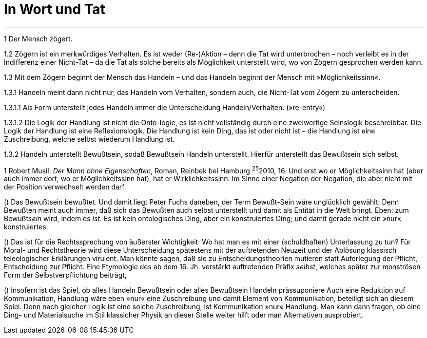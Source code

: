 # In Wort und Tat
:hp-tags: tat, wort, zögern
:published_at: 2017-09-11



***

1 Der Mensch zögert. 

1.2 Zögern ist ein merkwürdiges Verhalten. Es ist weder (Re-)Aktion – denn die Tat wird unterbrochen – noch verleibt es in der Indifferenz einer Nicht-Tat – da die Tat als solche bereits als Möglichkeit unterstellt wird, wo von Zögern gesprochen werden kann. 

1.3 Mit dem Zögern beginnt der Mensch das Handeln – und das Handeln beginnt der Mensch mit »Möglichkeitssinn«. 

1.3.1 Handeln meint dann nicht nur, das Handeln vom Verhalten, sondern auch, die Nicht-Tat vom Zögern zu unterscheiden. 

1.3.1.1 Als Form unterstellt jedes Handeln immer die Unterscheidung Handeln/Verhalten. (»re-entry«) 

1.3.1.2 Die Logik der Handlung ist nicht die Onto-logie, es ist nicht vollständig durch eine zweiwertige Seinslogik beschreibbar. Die Logik der Handlung ist eine Reflexionslogik. Die Handlung ist kein Ding, das ist oder nicht ist – die Handlung ist eine Zuschreibung, welche selbst wiederum Handlung ist.

1.3.2 Handeln unterstellt Bewußtsein, sodaß Bewußtsein Handeln unterstellt. Hierfür unterstellt das Bewußtsein sich selbst.






((1)) Robert Musil: _Der Mann ohne Eigenschaften_, Roman,  Reinbek bei Hamburg ^25^2010, 16.  Und erst wo er Möglichkeitssinn hat (aber auch immer dort, wo er Möglichkeitssinn hat), hat er Wirklichkeitssinn: Im Sinne einer Negation der Negation, die aber nicht mit der Position verwechselt werden darf.

() Das Bewußtsein bewußtet. Und damit liegt Peter Fuchs daneben, der Term Bewußt-Sein wäre unglücklich gewählt: Denn Bewußten meint auch immer, daß sich das Bewußten auch selbst unterstellt und damit als Entität in die Welt bringt. Eben: zum Bewußt__sein__ wird, indem es _ist_. Es ist kein ontologisches Ding, aber ein konstruiertes Ding; und damit gerade nicht ein »nur« konstruiertes. 

() Das ist für die Rechtssprechung von äußerster Wichtigkeit: Wo hat man es mit einer (schuldhaften) Unterlassung zu tun? Für Moral- und Rechtstheorie wird diese Unterscheidung spätestens mit der auftretenden Neuzeit und der Ablösung klassisch teleologischer Erklärungen virulent. Man könnte sagen, daß sie zu Entscheidungstheorien mutieren statt Auferlegung der Pflicht, Entscheidung zur Pflicht. Eine Etymologie des ab dem 16. Jh. verstärkt auftretenden Präfix _selbst_, welches später zur monströsen Form der Selbstverpflichtung beiträgt,

() Insofern ist das Spiel, ob alles Handeln Bewußtsein oder alles Bewußtsein Handeln prässuponiere Auch eine Reduktion auf Kommunikation, Handlung wäre eben »nur« eine Zuschreibung und damit Element von Kommunikation, beteiligt sich an diesem Spiel. Denn nach gleicher Logik ist eine solche Zuschreibung, ist Kommunikation »nur« Handlung. Man kann dann fragen, ob eine Ding- und Materialsuche im Stil klassicher Physik an dieser Stelle weiter hilft oder man Alternativen ausprobiert.